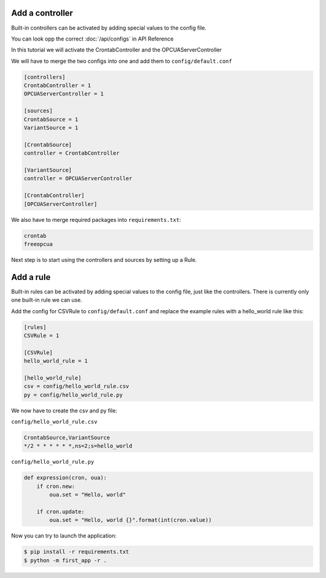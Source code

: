 Add a controller
================

Built-in controllers can be activated by adding special values to the config file.

You can look opp the correct :doc:`/api/configs` in API Reference

In this tutorial we will activate the CrontabController and the OPCUAServerController

We will have to merge the two configs into one and add them to ``config/default.conf``

.. code-block:: ini

    [controllers]
    CrontabController = 1
    OPCUAServerController = 1

    [sources]
    CrontabSource = 1
    VariantSource = 1

    [CrontabSource]
    controller = CrontabController

    [VariantSource]
    controller = OPCUAServerController

    [CrontabController]
    [OPCUAServerController]

We also have to merge required packages into ``requirements.txt``:

.. code-block:: text

    crontab
    freeopcua

Next step is to start using the controllers and sources by setting up a Rule.


Add a rule
==========

Built-in rules can be activated by adding special values to the config file,
just like the controllers. There is currently only one built-in rule we can
use.

Add the config for CSVRule to ``config/default.conf`` and replace the example
rules with a hello_world rule like this:

.. code-block:: ini

    [rules]
    CSVRule = 1

    [CSVRule]
    hello_world_rule = 1

    [hello_world_rule]
    csv = config/hello_world_rule.csv
    py = config/hello_world_rule.py

We now have to create the csv and py file:

``config/hello_world_rule.csv``

.. code-block:: text

    CrontabSource,VariantSource
    */2 * * * * * *,ns=2;s=hello_world


``config/hello_world_rule.py``

.. code-block:: python

    def expression(cron, oua):
        if cron.new:
            oua.set = "Hello, world"

        if cron.update:
            oua.set = "Hello, world {}".format(int(cron.value))


Now you can try to launch the application:

.. code-block:: console

    $ pip install -r requirements.txt
    $ python -m first_app -r .

